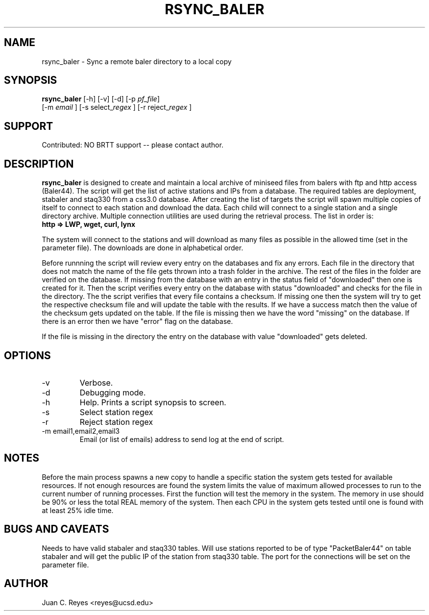 .TH RSYNC_BALER 1
.SH NAME
rsync_baler \- Sync a remote baler directory to a local copy
.SH SYNOPSIS
.nf
\fBrsync_baler \fP [-h] [-v] [-d] [-p \fIpf_file\fP] 
                [-m \fIemail\fP ] [-s select_\fIregex\fP ] [-r reject_\fIregex\fP ]
.fi

.SH SUPPORT
Contributed: NO BRTT support -- please contact author. 

.SH DESCRIPTION
\fBrsync_baler\fP is designed to create and maintain a local archive 
of miniseed files from balers with ftp and http access (Baler44).
The script will get the list of active stations and IPs from a database. 
The required tables are deployment, stabaler and staq330 from a css3.0 database.
After creating the list of targets the script will spawn multiple copies
of itself to connect to each station and download the data.
Each child will connect to a single station and a single directory archive.
Multiple connection utilities are used during the retrieval process. 
The list in order is:
.TP 
.B http   =>  LWP, wget, curl, lynx
.LP

.PP 
The system will connect to the stations and will download as many files as 
possible in the allowed time (set in the parameter file). 
The downloads are done in alphabetical order. 
.LP
.PP 
Before runnning the script will review every entry on the databases and fix
any errors. Each file in the directory that does not match the name of the file gets thrown
into a trash folder in the archive. The rest of the files in the folder are verified on 
the database. If missing from the database with an entry in the status field of "downloaded" 
then one is created for it. Then the script verifies every entry on the database with status 
"downloaded" and checks for the file in the directory. The the script verifies that every file 
contains a checksum. If missing one then the system will try to get the respective checksum
file and will update the table with the results. If we have a success match then the value
of the checksum gets updated on the table. If the file is missing then we have the word 
"missing" on the database. If there is an error then we have "error" flag on the database.
.LP
.PP 
If the file is missing in the directory the entry on the database with value "downloaded"
gets deleted. 
.LP


.SH OPTIONS
.IP -v
Verbose. 
.IP -d
Debugging mode.
.IP -h
Help. Prints a script synopsis to screen. 
.IP -s
Select station regex
.IP -r
Reject station regex
.IP "-m email1,email2,email3"
Email (or list of emails) address to send log at the end of script.

.SH NOTES
Before the main process spawns a new copy to handle a specific station the system gets 
tested for available resources. If not enough resources are found the system limits the 
value of maximum allowed processes to run to the current number of running processes. 
First the function will test the memory in the system. The memory in use should be 90%
or less the total REAL memory of the system.  Then each CPU in the system gets tested 
until one is found with at least 25% idle time. 

.SH BUGS AND CAVEATS
Needs to have valid stabaler and staq330 tables. Will use stations reported to be of 
type "PacketBaler44" on table stabaler and will get the public IP of the station from
staq330 table. The port for the connections will be set on the parameter file. 
.LP
.SH AUTHOR
Juan C. Reyes <reyes@ucsd.edu>
